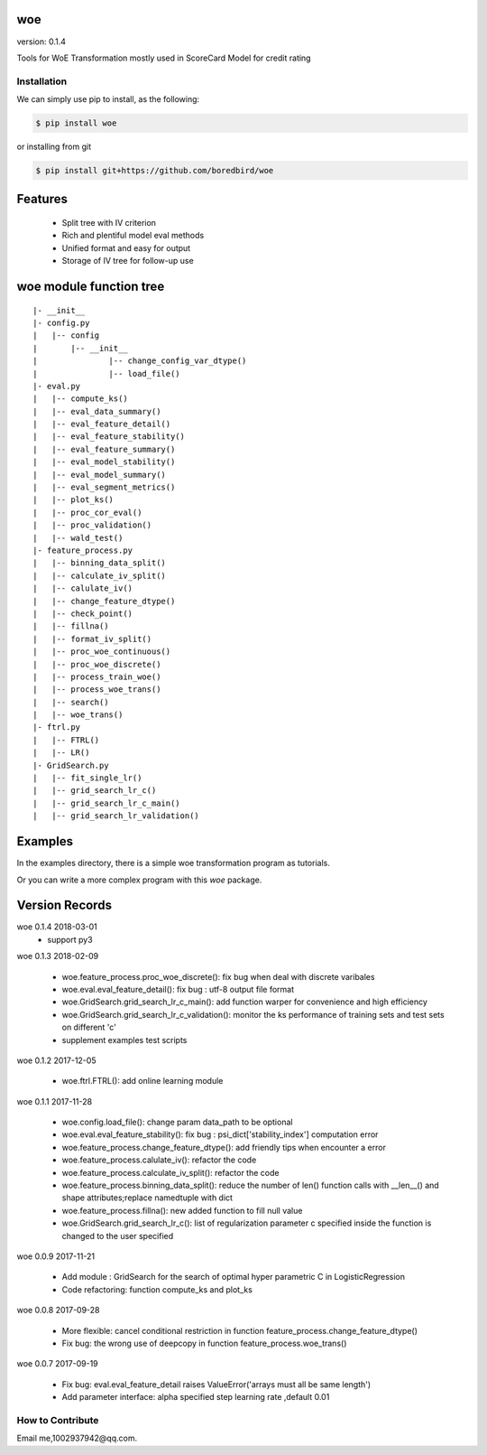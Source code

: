 woe
===

.. image:: https://travis-ci.org/justdoit0823/pywxclient.svg?branch=master
    :target: https://travis-ci.org/justdoit0823/pywxclient

version: 0.1.4

Tools for WoE Transformation mostly used in ScoreCard Model for credit rating

Installation
--------------------------------

We can simply use pip to install, as the following:

.. code-block:: bash

   $ pip install woe

or installing from git

.. code-block:: bash

   $ pip install git+https://github.com/boredbird/woe


Features
========

  * Split tree with IV criterion

  * Rich and plentiful model eval methods

  * Unified format and easy for output

  * Storage of IV tree for follow-up use



**woe** module function tree
============================

:: 

	|- __init__
	|- config.py 
	|   |-- config
	|   	|-- __init__
	|		|-- change_config_var_dtype()
	|		|-- load_file()
	|- eval.py 
	|   |-- compute_ks()
	|   |-- eval_data_summary()
	|   |-- eval_feature_detail()
	|   |-- eval_feature_stability()
	|   |-- eval_feature_summary()
	|   |-- eval_model_stability()
	|   |-- eval_model_summary()
	|   |-- eval_segment_metrics()
	|   |-- plot_ks()
	|   |-- proc_cor_eval()
	|   |-- proc_validation()
	|   |-- wald_test()
	|- feature_process.py 
	|   |-- binning_data_split()
	|   |-- calculate_iv_split()
	|   |-- calulate_iv()
	|   |-- change_feature_dtype()
	|   |-- check_point()
	|   |-- fillna()
	|   |-- format_iv_split()
	|   |-- proc_woe_continuous()
	|   |-- proc_woe_discrete()
	|   |-- process_train_woe()
	|   |-- process_woe_trans()
	|   |-- search()
	|   |-- woe_trans()
	|- ftrl.py 
	|   |-- FTRL()
	|   |-- LR()
	|- GridSearch.py 
	|   |-- fit_single_lr()
	|   |-- grid_search_lr_c()
	|   |-- grid_search_lr_c_main()
	|   |-- grid_search_lr_validation()


Examples
========

In the examples directory, there is a simple woe transformation program as tutorials.

Or you can write a more complex program with this `woe` package.

Version Records
================
woe 0.1.4 2018-03-01
	* support py3

woe 0.1.3 2018-02-09

	* woe.feature_process.proc_woe_discrete(): fix bug when deal with discrete varibales
	* woe.eval.eval_feature_detail(): fix bug : utf-8 output file format
	* woe.GridSearch.grid_search_lr_c_main(): add function warper for convenience and high efficiency
	* woe.GridSearch.grid_search_lr_c_validation(): monitor the ks performance of training sets and test sets on different 'c'
	* supplement examples test scripts


woe 0.1.2 2017-12-05

	* woe.ftrl.FTRL(): add online learning module

woe 0.1.1 2017-11-28

	* woe.config.load_file(): change param data_path to be optional
	* woe.eval.eval_feature_stability(): fix bug : psi_dict['stability_index'] computation error
	* woe.feature_process.change_feature_dtype(): add friendly tips when encounter a error
	* woe.feature_process.calulate_iv(): refactor the code
	* woe.feature_process.calculate_iv_split(): refactor the code
	* woe.feature_process.binning_data_split(): reduce the number of len() function calls with __len__() and shape attributes;replace namedtuple with dict
	* woe.feature_process.fillna(): new added function to fill null value
	* woe.GridSearch.grid_search_lr_c(): list of regularization parameter c specified inside the function is changed to the user specified
	
woe 0.0.9 2017-11-21

	* Add module : GridSearch for the search of optimal hyper parametric C in LogisticRegression
	* Code refactoring: function compute_ks and plot_ks

woe 0.0.8 2017-09-28

	* More flexible: cancel conditional restriction in function feature_process.change_feature_dtype() 
	* Fix bug: the wrong use of deepcopy in function feature_process.woe_trans()
	
woe 0.0.7 2017-09-19

	* Fix bug: eval.eval_feature_detail raises ValueError('arrays must all be same length')
	* Add parameter interface: alpha specified step learning rate ,default 0.01

How to Contribute
--------------------------------

Email me,1002937942@qq.com.
